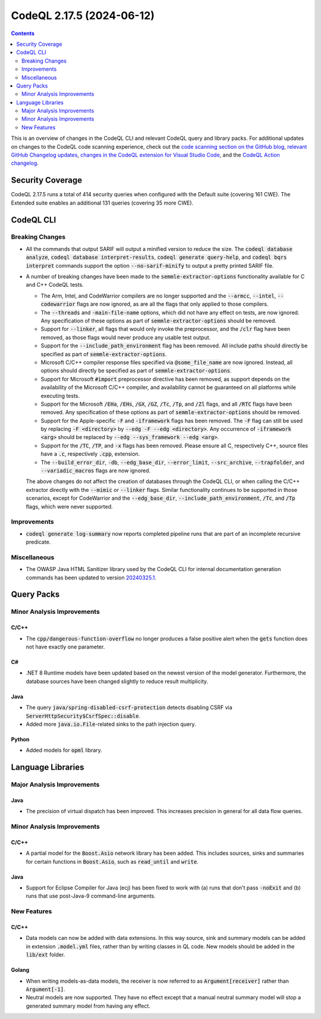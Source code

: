.. _codeql-cli-2.17.5:

==========================
CodeQL 2.17.5 (2024-06-12)
==========================

.. contents:: Contents
   :depth: 2
   :local:
   :backlinks: none

This is an overview of changes in the CodeQL CLI and relevant CodeQL query and library packs. For additional updates on changes to the CodeQL code scanning experience, check out the `code scanning section on the GitHub blog <https://github.blog/tag/code-scanning/>`__, `relevant GitHub Changelog updates <https://github.blog/changelog/label/code-scanning/>`__, `changes in the CodeQL extension for Visual Studio Code <https://marketplace.visualstudio.com/items/GitHub.vscode-codeql/changelog>`__, and the `CodeQL Action changelog <https://github.com/github/codeql-action/blob/main/CHANGELOG.md>`__.

Security Coverage
-----------------

CodeQL 2.17.5 runs a total of 414 security queries when configured with the Default suite (covering 161 CWE). The Extended suite enables an additional 131 queries (covering 35 more CWE).

CodeQL CLI
----------

Breaking Changes
~~~~~~~~~~~~~~~~

*   All the commands that output SARIF will output a minified version to reduce the size.
    The :code:`codeql database analyze`, :code:`codeql database interpret-results`, :code:`codeql generate query-help`, and :code:`codeql bqrs interpret` commands support the option :code:`--no-sarif-minify` to output a pretty printed SARIF file.
    
*   A number of breaking changes have been made to the :code:`semmle-extractor-options` functionality available for C and C++ CodeQL tests.

    *   The Arm, Intel, and CodeWarrior compilers are no longer supported and the
        :code:`--armcc`, :code:`--intel`, :code:`--codewarrior` flags are now ignored, as are all the flags that only applied to those compilers.
    *   The :code:`--threads` and :code:`-main-file-name` options, which did not have any effect on tests, are now ignored. Any specification of these options as part of
        :code:`semmle-extractor-options` should be removed.
    *   Support for :code:`--linker`, all flags that would only invoke the preprocessor,
        and the :code:`/clr` flag have been removed, as those flags would never produce any usable test output.
    *   Support for the :code:`--include_path_environment` flag has been removed. All include paths should directly be specified as part of :code:`semmle-extractor-options`.
    *   Microsoft C/C++ compiler response files specified via :code:`@some_file_name` are now ignored. Instead, all options should directly be specified as part of
        :code:`semmle-extractor-options`.
    *   Support for Microsoft :code:`#import` preprocessor directive has been removed, as support depends on the availability of the Microsoft C/C++ compiler, and availability cannot be guaranteed on all platforms while executing tests.
    *   Support for the Microsoft :code:`/EHa`, :code:`/EHs`, :code:`/GX`, :code:`/GZ`, :code:`/Tc`, :code:`/Tp`, and :code:`/Zl` flags, and all :code:`/RTC` flags have been removed. Any specification of these options as part of :code:`semmle-extractor-options` should be removed.
    *   Support for the Apple-specific :code:`-F` and :code:`-iframework` flags has been removed.
        The :code:`-F` flag can still be used by replacing :code:`-F <directory>` by
        :code:`--edg -F --edg <directory>`. Any occurrence of :code:`-iframework <arg>` should be replaced by :code:`--edg --sys_framework --edg <arg>`.
    *   Support for the :code:`/TC`, :code:`/TP`, and :code:`-x` flags has been removed. Please ensure all C, respectively C++, source files have a :code:`.c`, respectively :code:`.cpp`,
        extension.
    *   The :code:`--build_error_dir`, :code:`-db`, :code:`--edg_base_dir`, :code:`--error_limit`,
        :code:`--src_archive`, :code:`--trapfolder`, and :code:`--variadic_macros` flags are now ignored.
    
    The above changes do not affect the creation of databases through the CodeQL CLI,
    or when calling the C/C++ extractor directly with the :code:`--mimic` or :code:`--linker` flags.
    Similar functionality continues to be supported in those scenarios, except for CodeWarrior and the :code:`--edg_base_dir`, :code:`--include_path_environment`, :code:`/Tc`, and :code:`/Tp` flags, which were never supported.

Improvements
~~~~~~~~~~~~

*   :code:`codeql generate log-summary` now reports completed pipeline runs that are part of an incomplete recursive predicate.

Miscellaneous
~~~~~~~~~~~~~

*   The OWASP Java HTML Sanitizer library used by the CodeQL CLI for internal documentation generation commands has been updated to version
    \ `20240325.1 <https://github.com/OWASP/java-html-sanitizer/releases/tag/release-20240325.1>`__.

Query Packs
-----------

Minor Analysis Improvements
~~~~~~~~~~~~~~~~~~~~~~~~~~~

C/C++
"""""

*   The :code:`cpp/dangerous-function-overflow` no longer produces a false positive alert when the :code:`gets` function does not have exactly one parameter.

C#
""

*   .NET 8 Runtime models have been updated based on the newest version of the model generator. Furthermore, the database sources have been changed slightly to reduce result multiplicity.

Java
""""

*   The query :code:`java/spring-disabled-csrf-protection` detects disabling CSRF via :code:`ServerHttpSecurity$CsrfSpec::disable`.
*   Added more :code:`java.io.File`\ -related sinks to the path injection query.

Python
""""""

*   Added models for :code:`opml` library.

Language Libraries
------------------

Major Analysis Improvements
~~~~~~~~~~~~~~~~~~~~~~~~~~~

Java
""""

*   The precision of virtual dispatch has been improved. This increases precision in general for all data flow queries.

Minor Analysis Improvements
~~~~~~~~~~~~~~~~~~~~~~~~~~~

C/C++
"""""

*   A partial model for the :code:`Boost.Asio` network library has been added. This includes sources, sinks and summaries for certain functions in :code:`Boost.Asio`, such as :code:`read_until` and :code:`write`.

Java
""""

*   Support for Eclipse Compiler for Java (ecj) has been fixed to work with (a) runs that don't pass :code:`-noExit` and (b) runs that use post-Java-9 command-line arguments.

New Features
~~~~~~~~~~~~

C/C++
"""""

*   Data models can now be added with data extensions. In this way source, sink and summary models can be added in extension :code:`.model.yml` files, rather than by writing classes in QL code. New models should be added in the :code:`lib/ext` folder.

Golang
""""""

*   When writing models-as-data models, the receiver is now referred to as :code:`Argument[receiver]` rather than :code:`Argument[-1]`.
*   Neutral models are now supported. They have no effect except that a manual neutral summary model will stop a generated summary model from having any effect.
